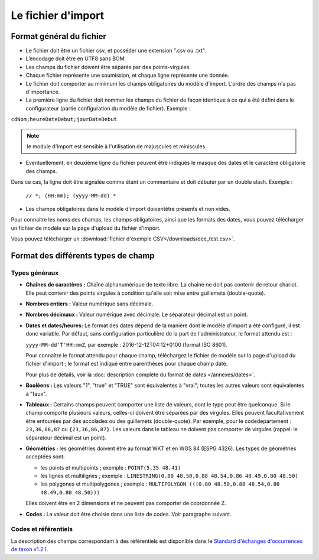 .. Format du fichier d'import et des champs

Le fichier d'import
===================

Format général du fichier
-------------------------

* Le fichier doit être un fichier csv, et posséder une extension ".csv ou .txt".

* L’encodage doit être en UTF8 sans BOM.

* Les champs du fichier doivent être séparés par des points-virgules.

* Chaque fichier représente une soumission, et chaque ligne représente une donnée.

* Le fichier doit comporter au minimum les champs obligatoires du modèle d'import. L'ordre des champs n'a pas d'importance.

* La première ligne du fichier doit nommer les champs du fichier de façon identique à ce qui a été défini dans le configurateur (partie configuration du modèle de fichier). Exemple :

``cdNom;heureDateDebut;jourDateDebut``

.. note:: le module d'import est sensible à l'utilisation de majuscules et miniscules

* Eventuellement, en deuxième ligne du fichier peuvent être indiqués le masque des dates et le caractère obligatoire des champs.
Dans ce cas, la ligne doit être signalée comme étant un commentaire et doit débuter par un double slash. Exemple :

  ``// *; (HH:mm); (yyyy-MM-dd) *``

* Les champs obligatoires dans le modèle d'import doiventêtre présents et non vides.

Pour connaitre les noms des champs, les champs obligatoires, ainsi que les formats des dates, vous pouvez télécharger
un fichier de modèle sur la page d'upload du fichier d'import.

Vous pouvez télécharger un :download:`fichier d'exemple CSV</downloads/dee_test.csv>`.

.. _format_des_champs:

Format des différents types de champ
------------------------------------

Types généraux
^^^^^^^^^^^^^^

* **Chaînes de caractères :**
  Chaîne alphanumérique de texte libre.
  La chaîne ne doit pas contenir de retour chariot. Elle peut contenir des 
  points virgules à condition qu'elle soit mise entre guillemets (double-quote).

* **Nombres entiers :**
  Valeur numérique sans décimale.

* **Nombres décimaux :**
  Valeur numérique avec décimale. Le séparateur décimal est un point.

* **Dates et dates/heures:**
  Le format des dates dépend de la manière dont le modèle d'import a été configuré, il est donc variable.
  Par défaut, sans configuration particulière de la part de l'administrateur, le format attendu est :

  ``yyyy-MM-dd'T'HH:mmZ``, par exemple : 2016-12-12T04:12+0100 (format ISO 8601).

  Pour connaître le format attendu pour chaque champ, téléchargez le fichier de modèle sur la page d'upload du
  fichier d'import ; le format est indiqué entre parenthèses pour chaque champ date.

  Pour plus de détails, voir la :doc:`description complète du format de dates </annexes/dates>`.

* **Booléens :**
  Les valeurs "1", "true" et "TRUE" sont équivalentes à "vrai"; toutes les autres valeurs sont équivalentes à "faux".

* **Tableaux :**
  Certains champs peuvent comporter une liste de valeurs, dont le type peut être quelconque.
  Si le champ comporte plusieurs valeurs, celles-ci doivent être séparées par des virgules. Elles peuvent facultativement
  être entourées par des accolades ou des guillemets (double-quote).
  Par exemple, pour le codedepartement : ``23,36,86,87`` ou ``{23,36,86,87}``.
  Les valeurs dans le tableau ne doivent pas comporter de virgules (rappel: le séparateur décimal est un point).

* **Géométries :**
  les géométries doivent être au format WKT et en WGS 84 (ESPG 4326). Les types de géométries acceptées sont:

  * les points et multipoints ; exemple : ``POINT(5.35 48.41)``
  * les lignes et multilignes ; exemple : ``LINESTRING(0.80 48.50,0.88 48.54,0.86 48.49,0.80 48.50)``
  * les polygones et multipolygones ; exemple : ``MULTIPOLYGON (((0.80 48.50,0.88 48.54,0.86 48.49,0.80 48.50)))``

  Elles doivent être en 2 dimensions et ne peuvent pas comporter de coordonnée Z.

* **Codes :**
  La valeur doit être choisie dans une liste de codes. Voir paragraphe suivant.


Codes et référentiels
^^^^^^^^^^^^^^^^^^^^^

La description des champs correspondant à des référentiels est disponible dans le
`Standard d'échanges d'occurrences de taxon v1.2.1  <https://inpn.mnhn.fr/docs/standard/Occurrences_de_taxon_v1_2_1_FINALE.pdf>`_.
